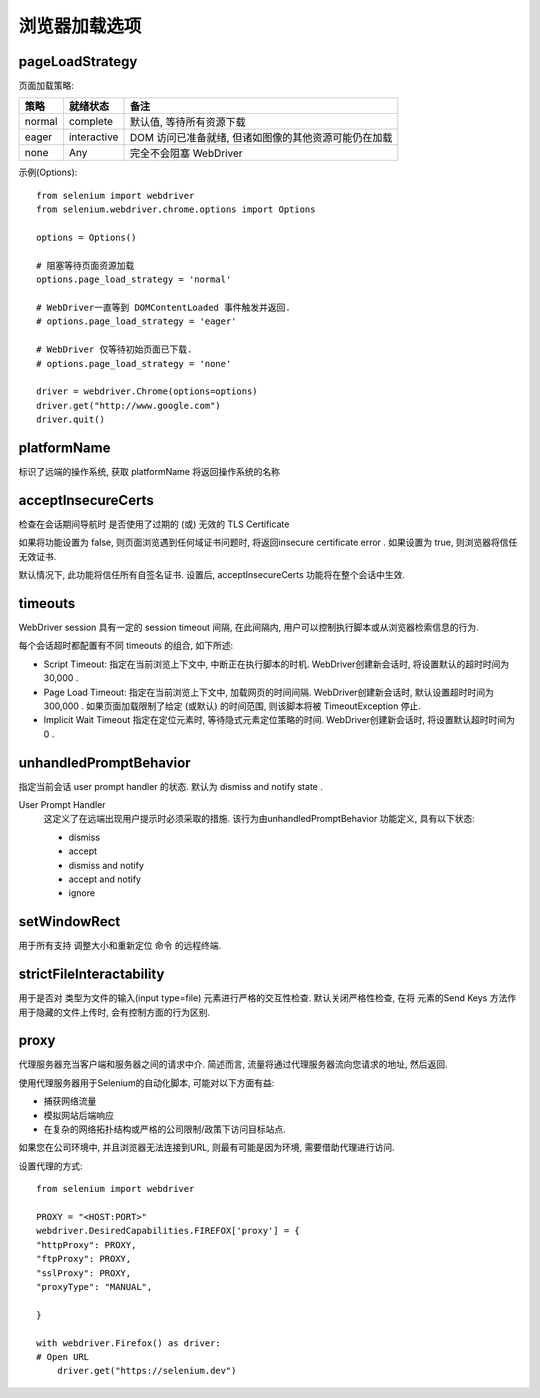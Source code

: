 =============================
浏览器加载选项
=============================


.. post:: 2023-02-20 22:06:49
  :tags: python, python三方库, selenium
  :category: 后端
  :author: YanQue
  :location: CD
  :language: zh-cn


pageLoadStrategy
=============================

页面加载策略:

+----------+--------------+----------------------------------------------------------+
| 策略     | 就绪状态     | 备注                                                     |
+==========+==============+==========================================================+
| normal   |  complete    |  默认值, 等待所有资源下载                                |
+----------+--------------+----------------------------------------------------------+
| eager    |  interactive |  DOM 访问已准备就绪, 但诸如图像的其他资源可能仍在加载    |
+----------+--------------+----------------------------------------------------------+
| none     |  Any         |  完全不会阻塞 WebDriver                                  |
+----------+--------------+----------------------------------------------------------+

示例(Options)::

  from selenium import webdriver
  from selenium.webdriver.chrome.options import Options

  options = Options()

  # 阻塞等待页面资源加载
  options.page_load_strategy = 'normal'

  # WebDriver一直等到 DOMContentLoaded 事件触发并返回.
  # options.page_load_strategy = 'eager'

  # WebDriver 仅等待初始页面已下载.
  # options.page_load_strategy = 'none'

  driver = webdriver.Chrome(options=options)
  driver.get("http://www.google.com")
  driver.quit()

platformName
=============================

标识了远端的操作系统, 获取 platformName 将返回操作系统的名称

acceptInsecureCerts
=============================

检查在会话期间导航时 是否使用了过期的 (或) 无效的 TLS Certificate

如果将功能设置为 false, 则页面浏览遇到任何域证书问题时, 将返回insecure certificate error .
如果设置为 true, 则浏览器将信任无效证书.

默认情况下, 此功能将信任所有自签名证书. 设置后, acceptInsecureCerts 功能将在整个会话中生效.

timeouts
=============================

WebDriver session 具有一定的 session timeout 间隔, 在此间隔内, 用户可以控制执行脚本或从浏览器检索信息的行为.

每个会话超时都配置有不同 timeouts 的组合, 如下所述:

- Script Timeout:
  指定在当前浏览上下文中, 中断正在执行脚本的时机.
  WebDriver创建新会话时, 将设置默认的超时时间为 30,000 .
- Page Load Timeout:
  指定在当前浏览上下文中, 加载网页的时间间隔.
  WebDriver创建新会话时, 默认设置超时时间为 300,000 .
  如果页面加载限制了给定 (或默认) 的时间范围, 则该脚本将被 TimeoutException 停止.
- Implicit Wait Timeout
  指定在定位元素时, 等待隐式元素定位策略的时间.
  WebDriver创建新会话时, 将设置默认超时时间为 0 .

unhandledPromptBehavior
=============================

指定当前会话 user prompt handler 的状态. 默认为 dismiss and notify state .

User Prompt Handler
  这定义了在远端出现用户提示时必须采取的措施. 该行为由unhandledPromptBehavior 功能定义, 具有以下状态:

  - dismiss
  - accept
  - dismiss and notify
  - accept and notify
  - ignore

setWindowRect
=============================

用于所有支持 调整大小和重新定位 命令 的远程终端.

strictFileInteractability
=============================

用于是否对 类型为文件的输入(input type=file) 元素进行严格的交互性检查.
默认关闭严格性检查, 在将 元素的Send Keys 方法作用于隐藏的文件上传时, 会有控制方面的行为区别.

proxy
=============================

代理服务器充当客户端和服务器之间的请求中介. 简述而言, 流量将通过代理服务器流向您请求的地址, 然后返回.

使用代理服务器用于Selenium的自动化脚本, 可能对以下方面有益:

- 捕获网络流量
- 模拟网站后端响应
- 在复杂的网络拓扑结构或严格的公司限制/政策下访问目标站点.

如果您在公司环境中, 并且浏览器无法连接到URL, 则最有可能是因为环境, 需要借助代理进行访问.

设置代理的方式::

  from selenium import webdriver

  PROXY = "<HOST:PORT>"
  webdriver.DesiredCapabilities.FIREFOX['proxy'] = {
  "httpProxy": PROXY,
  "ftpProxy": PROXY,
  "sslProxy": PROXY,
  "proxyType": "MANUAL",

  }

  with webdriver.Firefox() as driver:
  # Open URL
      driver.get("https://selenium.dev")

